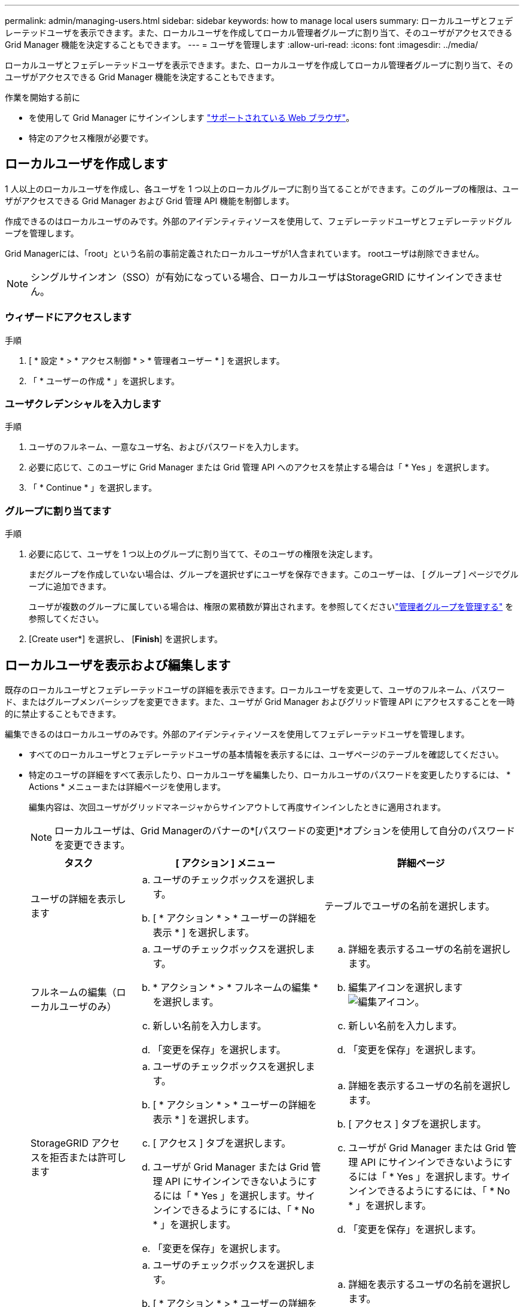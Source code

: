 ---
permalink: admin/managing-users.html 
sidebar: sidebar 
keywords: how to manage local users 
summary: ローカルユーザとフェデレーテッドユーザを表示できます。また、ローカルユーザを作成してローカル管理者グループに割り当て、そのユーザがアクセスできる Grid Manager 機能を決定することもできます。 
---
= ユーザを管理します
:allow-uri-read: 
:icons: font
:imagesdir: ../media/


[role="lead"]
ローカルユーザとフェデレーテッドユーザを表示できます。また、ローカルユーザを作成してローカル管理者グループに割り当て、そのユーザがアクセスできる Grid Manager 機能を決定することもできます。

.作業を開始する前に
* を使用して Grid Manager にサインインします link:../admin/web-browser-requirements.html["サポートされている Web ブラウザ"]。
* 特定のアクセス権限が必要です。




== ローカルユーザを作成します

1 人以上のローカルユーザを作成し、各ユーザを 1 つ以上のローカルグループに割り当てることができます。このグループの権限は、ユーザがアクセスできる Grid Manager および Grid 管理 API 機能を制御します。

作成できるのはローカルユーザのみです。外部のアイデンティティソースを使用して、フェデレーテッドユーザとフェデレーテッドグループを管理します。

Grid Managerには、「root」という名前の事前定義されたローカルユーザが1人含まれています。 rootユーザは削除できません。


NOTE: シングルサインオン（SSO）が有効になっている場合、ローカルユーザはStorageGRID にサインインできません。



=== ウィザードにアクセスします

.手順
. [ * 設定 * > * アクセス制御 * > * 管理者ユーザー * ] を選択します。
. 「 * ユーザーの作成 * 」を選択します。




=== ユーザクレデンシャルを入力します

.手順
. ユーザのフルネーム、一意なユーザ名、およびパスワードを入力します。
. 必要に応じて、このユーザに Grid Manager または Grid 管理 API へのアクセスを禁止する場合は「 * Yes 」を選択します。
. 「 * Continue * 」を選択します。




=== グループに割り当てます

.手順
. 必要に応じて、ユーザを 1 つ以上のグループに割り当てて、そのユーザの権限を決定します。
+
まだグループを作成していない場合は、グループを選択せずにユーザを保存できます。このユーザーは、 [ グループ ] ページでグループに追加できます。

+
ユーザが複数のグループに属している場合は、権限の累積数が算出されます。を参照してくださいlink:managing-admin-groups.html["管理者グループを管理する"] を参照してください。

. [Create user*] を選択し、 [*Finish*] を選択します。




== ローカルユーザを表示および編集します

既存のローカルユーザとフェデレーテッドユーザの詳細を表示できます。ローカルユーザを変更して、ユーザのフルネーム、パスワード、またはグループメンバーシップを変更できます。また、ユーザが Grid Manager およびグリッド管理 API にアクセスすることを一時的に禁止することもできます。

編集できるのはローカルユーザのみです。外部のアイデンティティソースを使用してフェデレーテッドユーザを管理します。

* すべてのローカルユーザとフェデレーテッドユーザの基本情報を表示するには、ユーザページのテーブルを確認してください。
* 特定のユーザの詳細をすべて表示したり、ローカルユーザを編集したり、ローカルユーザのパスワードを変更したりするには、 * Actions * メニューまたは詳細ページを使用します。
+
編集内容は、次回ユーザがグリッドマネージャからサインアウトして再度サインインしたときに適用されます。

+

NOTE: ローカルユーザは、Grid Managerのバナーの*[パスワードの変更]*オプションを使用して自分のパスワードを変更できます。

+
[cols="1a,2a,2a"]
|===
| タスク | [ アクション ] メニュー | 詳細ページ 


 a| 
ユーザの詳細を表示します
 a| 
.. ユーザのチェックボックスを選択します。
.. [ * アクション * > * ユーザーの詳細を表示 * ] を選択します。

 a| 
テーブルでユーザの名前を選択します。



 a| 
フルネームの編集（ローカルユーザのみ）
 a| 
.. ユーザのチェックボックスを選択します。
.. * アクション * > * フルネームの編集 * を選択します。
.. 新しい名前を入力します。
.. 「変更を保存」を選択します。

 a| 
.. 詳細を表示するユーザの名前を選択します。
.. 編集アイコンを選択します image:../media/icon_edit_tm.png["編集アイコン"]。
.. 新しい名前を入力します。
.. 「変更を保存」を選択します。




 a| 
StorageGRID アクセスを拒否または許可します
 a| 
.. ユーザのチェックボックスを選択します。
.. [ * アクション * > * ユーザーの詳細を表示 * ] を選択します。
.. [ アクセス ] タブを選択します。
.. ユーザが Grid Manager または Grid 管理 API にサインインできないようにするには「 * Yes 」を選択します。サインインできるようにするには、「 * No * 」を選択します。
.. 「変更を保存」を選択します。

 a| 
.. 詳細を表示するユーザの名前を選択します。
.. [ アクセス ] タブを選択します。
.. ユーザが Grid Manager または Grid 管理 API にサインインできないようにするには「 * Yes 」を選択します。サインインできるようにするには、「 * No * 」を選択します。
.. 「変更を保存」を選択します。




 a| 
パスワードを変更（ローカルユーザのみ）
 a| 
.. ユーザのチェックボックスを選択します。
.. [ * アクション * > * ユーザーの詳細を表示 * ] を選択します。
.. [ パスワード ] タブを選択します。
.. 新しいパスワードを入力します。
.. 「 * パスワードの変更 * 」を選択します。

 a| 
.. 詳細を表示するユーザの名前を選択します。
.. [ パスワード ] タブを選択します。
.. 新しいパスワードを入力します。
.. 「 * パスワードの変更 * 」を選択します。




 a| 
変更グループ（ローカルユーザのみ）
 a| 
.. ユーザのチェックボックスを選択します。
.. [ * アクション * > * ユーザーの詳細を表示 * ] を選択します。
.. [ グループ ] タブを選択します。
.. 必要に応じて、グループ名のあとのリンクを選択し、新しいブラウザタブでグループの詳細を表示します。
.. 「 * グループを編集」を選択して、別のグループを選択します。
.. 「変更を保存」を選択します。

 a| 
.. 詳細を表示するユーザの名前を選択します。
.. [ グループ ] タブを選択します。
.. 必要に応じて、グループ名のあとのリンクを選択し、新しいブラウザタブでグループの詳細を表示します。
.. 「 * グループを編集」を選択して、別のグループを選択します。
.. 「変更を保存」を選択します。


|===




== ユーザを複製します

既存のユーザを複製して、同じ権限を持つ新しいユーザを作成することができます。

.手順
. ユーザのチェックボックスを選択します。
. * アクション * > * ユーザーの複製 * を選択します。
. 複製ユーザーウィザードを完了します。




== ユーザを削除します

ローカルユーザを削除して、そのユーザをシステムから完全に削除できます。


NOTE: rootユーザは削除できません。

.手順
. [Users]ページで、削除する各ユーザのチェックボックスをオンにします。
. * アクション * > * ユーザーの削除 * を選択します。
. 「 * ユーザーの削除 * 」を選択します。

